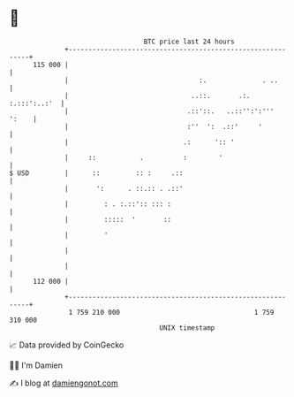 * 👋

#+begin_example
                                     BTC price last 24 hours                    
                 +------------------------------------------------------------+ 
         115 000 |                                                            | 
                 |                                 :.              . ..       | 
                 |                               ..::.       .:. :.:::':..:'  | 
                 |                              .::'::.   ..::'':':'''  ':    | 
                 |                              :''  ':  .::'     '           | 
                 |                             .:      ':: '                  | 
                 |     ::           .          :        '                     | 
   $ USD         |      ::         :: :     .::                               | 
                 |       ':      . ::.:: . .::'                               | 
                 |         : . :.::':: ::: :                                  | 
                 |         :::::  '       ::                                  | 
                 |         '                                                  | 
                 |                                                            | 
                 |                                                            | 
         112 000 |                                                            | 
                 +------------------------------------------------------------+ 
                  1 759 210 000                                  1 759 310 000  
                                         UNIX timestamp                         
#+end_example
📈 Data provided by CoinGecko

🧑‍💻 I'm Damien

✍️ I blog at [[https://www.damiengonot.com][damiengonot.com]]
